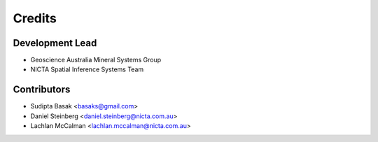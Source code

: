 =======
Credits
=======

Development Lead
----------------
* Geoscience Australia Mineral Systems Group
* NICTA Spatial Inference Systems Team 

Contributors
------------
* Sudipta Basak <basaks@gmail.com>
* Daniel Steinberg <daniel.steinberg@nicta.com.au>
* Lachlan McCalman <lachlan.mccalman@nicta.com.au>
